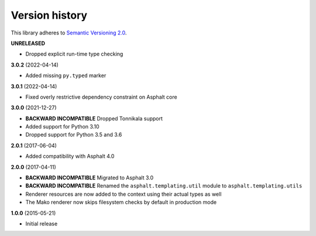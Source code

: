 Version history
===============

This library adheres to `Semantic Versioning 2.0 <http://semver.org/>`_.

**UNRELEASED**

- Dropped explicit run-time type checking

**3.0.2** (2022-04-14)

- Added missing ``py.typed`` marker

**3.0.1** (2022-04-14)

- Fixed overly restrictive dependency constraint on Asphalt core

**3.0.0** (2021-12-27)

- **BACKWARD INCOMPATIBLE** Dropped Tonnikala support
- Added support for Python 3.10
- Dropped support for Python 3.5 and 3.6

**2.0.1** (2017-06-04)

- Added compatibility with Asphalt 4.0

**2.0.0** (2017-04-11)

- **BACKWARD INCOMPATIBLE** Migrated to Asphalt 3.0
- **BACKWARD INCOMPATIBLE** Renamed the ``asphalt.templating.util`` module to
  ``asphalt.templating.utils``
- Renderer resources are now added to the context using their actual types as well
- The Mako renderer now skips filesystem checks by default in production mode

**1.0.0** (2015-05-21)

- Initial release
